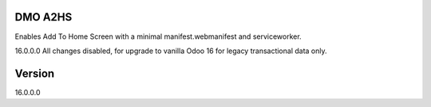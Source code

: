 
====================================
DMO A2HS
====================================

Enables Add To Home Screen with a minimal manifest.webmanifest and serviceworker.

16.0.0.0
All changes disabled, for upgrade to vanilla Odoo 16 for legacy transactional data only.

==================
Version
==================
16.0.0.0